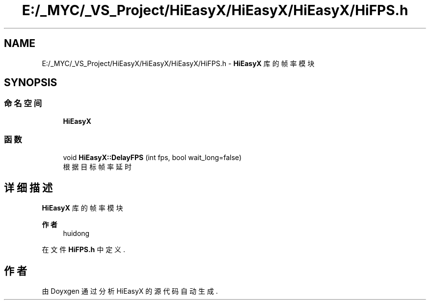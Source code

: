 .TH "E:/_MYC/_VS_Project/HiEasyX/HiEasyX/HiEasyX/HiFPS.h" 3 "2023年 一月 13日 星期五" "Version Ver 0.3.0" "HiEasyX" \" -*- nroff -*-
.ad l
.nh
.SH NAME
E:/_MYC/_VS_Project/HiEasyX/HiEasyX/HiEasyX/HiFPS.h \- \fBHiEasyX\fP 库的帧率模块  

.SH SYNOPSIS
.br
.PP
.SS "命名空间"

.in +1c
.ti -1c
.RI " \fBHiEasyX\fP"
.br
.in -1c
.SS "函数"

.in +1c
.ti -1c
.RI "void \fBHiEasyX::DelayFPS\fP (int fps, bool wait_long=false)"
.br
.RI "根据目标帧率延时 "
.in -1c
.SH "详细描述"
.PP 
\fBHiEasyX\fP 库的帧率模块 


.PP
\fB作者\fP
.RS 4
huidong 
.RE
.PP

.PP
在文件 \fBHiFPS\&.h\fP 中定义\&.
.SH "作者"
.PP 
由 Doyxgen 通过分析 HiEasyX 的 源代码自动生成\&.
